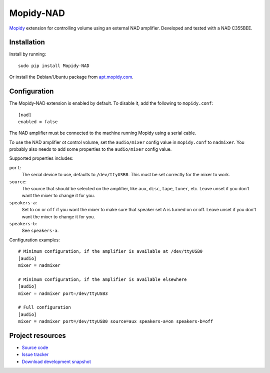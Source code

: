Mopidy-NAD
==========

`Mopidy <http://www.mopidy.com/>`_ extension for controlling volume using an
external NAD amplifier. Developed and tested with a NAD C355BEE.

Installation
------------

Install by running::

    sudo pip install Mopidy-NAD

Or install the Debian/Ubuntu package from `apt.mopidy.com
<http://apt.mopidy.com/>`_.


Configuration
-------------

The Mopidy-NAD extension is enabled by default. To disable it, add the
following to ``mopidy.conf``::

    [nad]
    enabled = false

The NAD amplifier must be connected to the machine running Mopidy using a
serial cable.

To use the NAD amplifier ot control volume, set the ``audio/mixer`` config
value in ``mopidy.conf`` to ``nadmixer``. You probably also needs to add some
properties to the ``audio/mixer`` config value.

Supported properties includes:

``port``:
    The serial device to use, defaults to ``/dev/ttyUSB0``. This must be
    set correctly for the mixer to work.

``source``:
    The source that should be selected on the amplifier, like ``aux``,
    ``disc``, ``tape``, ``tuner``, etc. Leave unset if you don't want the
    mixer to change it for you.

``speakers-a``:
    Set to ``on`` or ``off`` if you want the mixer to make sure that
    speaker set A is turned on or off. Leave unset if you don't want the
    mixer to change it for you.

``speakers-b``:
    See ``speakers-a``.

Configuration examples::

    # Minimum configuration, if the amplifier is available at /dev/ttyUSB0
    [audio]
    mixer = nadmixer

    # Minimum configuration, if the amplifier is available elsewhere
    [audio]
    mixer = nadmixer port=/dev/ttyUSB3

    # Full configuration
    [audio]
    mixer = nadmixer port=/dev/ttyUSB0 source=aux speakers-a=on speakers-b=off


Project resources
-----------------

- `Source code <https://github.com/mopidy/mopidy-nad>`_
- `Issue tracker <https://github.com/mopidy/mopidy/issues>`_
- `Download development snapshot <https://github.com/mopidy/mopidy-nad/tarball/develop#egg=Mopidy-NAD-dev>`_
